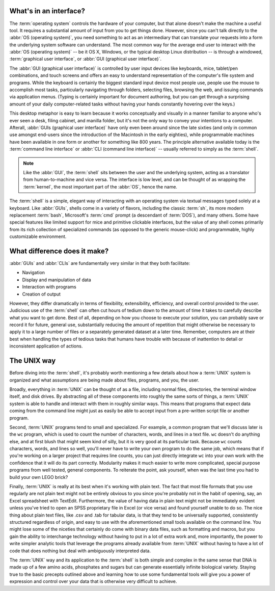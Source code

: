 What's in an interface?
=======================

The :term:`operating system` controls the hardware of your computer, but that
alone doesn't make the machine a useful tool.  It requires a substantial 
amount of input from you to get things done.  However, since you can't talk
directly to the :abbr:`OS (operating system)`, you need something to act as an
intermediary that can translate your requests into a form the underlying
system software can understand. The most common way for the average end user
to interact with the :abbr:`OS (operating system)` -- be it OS X, Windows, or
the typical desktop Linux distribution -- is through a windowed,
:term:`graphical user interface`, or :abbr:`GUI (graphical user interface)`.

The :abbr:`GUI (graphical user interface)` is controlled by user input devices
like keyboards, mice, tablet/pen combinations, and touch screens and offers an
easy to understand representation of the computer's file system and programs.
While the keyboard is certainly the biggest standard input device most people
use, people use the mouse to accomplish most tasks, particularly navigating
through folders, selecting files, browsing the web, and issuing commands via
application menus.  (Typing is certainly important for document authoring, but
you can get through a surprising amount of your daily computer-related tasks
without having your hands constantly hovering over the keys.)

This desktop metaphor is easy to learn because it works conceptually and
visually in a manner familiar to anyone who's ever seen a desk, filing cabinet,
and manilla folder, but it's not the only way to convey your intentions to a
computer.  Afterall, :abbr:`GUIs (graphical user interface)` have only even
been around since the late sixties (and only in common use amongst end-users
since the introduction of the Macintosh in the early eighties), while
programmable machines have been available in one form or another for something
like 800 years.  The principle alternative available today is the
:term:`command line interface` or :abbr:`CLI (command line interface)` --
usually referred to simply as the :term:`shell`.

.. note::

   Like the :abbr:`GUI`, the :term:`shell` sits between the user and the 
   underlying system, acting as a translator from human-to-machine and vice
   versa.  The interface is low level, and can be thought of as wrapping
   the :term:`kernel`, the most important part of the :abbr:`OS`, hence the
   name.

The :term:`shell` is a simple, elegant way of interacting with an operating
system via textual messages typed solely at a keyboard.  Like :abbr:`GUIs`,
shells come in a variety of flavors, including the classic :term:`sh`, its
more modern replacement :term:`bash`, Microsoft's :term:`cmd` prompt (a
descendant of :term:`DOS`), and many others.  Some have special features
like limited support for mice and primitive clickable interfaces, but the
value of any shell comes primarily from its rich collection of specialized
commands (as opposed to the generic mouse-click) and programmable, highly
customizable environment.


What difference does it make?
=============================

:abbr:`GUIs` and :abbr:`CLIs` are fundamentally very similar in that they both
facilitate:

- Navigation
- Display and manipulation of data
- Interaction with programs
- Creation of output

However, they differ dramatically in terms of flexibility, extensibility,
efficiency, and overall control provided to the user.  Judicious use of the
:term:`shell` can often cut hours of tedium down to the amount of time it
takes to carefully describe what you want to get done.  Best of all, depending
on how you choose to execute your solution, you can probably save or record it
for future, general use, substantially reducing the amount of repetition
that might otherwise be necessary to apply it to a large number of files or
a separately generated dataset at a later time.  Remember, computers are at
their best when handling the types of tedious tasks that humans have trouble
with because of inattention to detail or inconsistent application of actions.


The UNIX way
============

Before diving into the :term:`shell`, it's probably worth mentioning a few
details about how a :term:`UNIX` system is organized and what assumptions are
being made about files, programs, and you, the user.

Broadly, everything in :term:`UNIX` can be thought of as a file, including
normal files, directories, the terminal window itself, and disk drives.  By
abstracting all of these components into roughly the same sorts of things, a
:term:`UNIX` system is able to handle and interact with them in roughly
similar ways.  This means that programs that expect data coming from the 
command line might just as easily be able to accept input from a pre-written
script file or another program.

Second, :term:`UNIX` programs tend to small and specialized.  For example, a
common program that we'll discuss later is the ``wc`` program, which is used
to count the number of characters, words, and lines in a text file.  ``wc``
doesn't do anything else, and at first blush that might seem kind of silly,
but it is very good at its particular task.  Because ``wc`` counts characters,
words, and lines so well, you'll never have to write your own program to do 
the same job, which means that if you're working on a larger project that
requires line counts, you can just directly integrate ``wc`` into your own
work with the confidence that it will do its part correctly.  Modularity makes
it much easier to write more complicated, special purpose programs from well
tested, general components.  To reiterate the point, ask yourself, when was
the last time you had to build your own LEGO brick?

Finally, :term:`UNIX` is really at its best when it's working with plain text.
The fact that most file formats that you use regularly are not plain text
might not be entirely obvious to you since you're probably not in the habit of
opening, say, an Excel spreadsheet with TextEdit.  Furthermore, the value of 
having data in plain text might not be immediately evident unless you've tried
to open an SPSS proprietary file in Excel (or vice versa) and found yourself
unable to do so.  The nice thing about plain text files, like .csv and .tab for
tabular data, is that they tend to be universally supported, consistently
structured regardless of origin, and easy to use with the aforementioned small
tools available on the command line.  You might lose some of the niceties that
certainly do come with binary data files, such as formatting and macros, but
you gain the ability to interchange technology without having to put in a lot
of extra work and, more importantly, the power to write simpler analytic tools
that leverage the programs already available from :term:`UNIX` without having
to have a lot of code that does nothing but deal with ambiguously interpreted
data.

The :term:`UNIX` way and its application to the :term:`shell` is both simple
and complex in the same sense that DNA is made up of a few amino acids,
phosphates and sugars but can generate essentially infinite biological variety.
Staying true to the basic precepts outlined above and learning how to use some
fundamental tools will give you a power of expression and control over your 
data that is otherwise very difficult to achieve.
